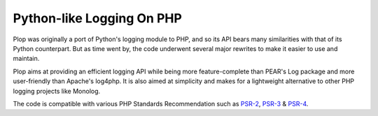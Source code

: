 Python-like Logging On PHP
==========================

Plop was originally a port of Python's logging module to PHP,
and so its API bears many similarities with that of its Python
counterpart. But as time went by, the code underwent several
major rewrites to make it easier to use and maintain.

Plop aims at providing an efficient logging API while being
more feature-complete than PEAR's Log package and
more user-friendly than Apache's log4php.
It is also aimed at simplicity and makes for a lightweight
alternative to other PHP logging projects like Monolog.

The code is compatible with various PHP Standards Recommendation
such as `PSR-2`_, `PSR-3`_ & `PSR-4`_.

..  _`PSR-2`:
    http://www.php-fig.org/psr/psr-2/
..  _`PSR-3`:
    http://www.php-fig.org/psr/psr-3/
..  _`PSR-4`:
    http://www.php-fig.org/psr/psr-4/

